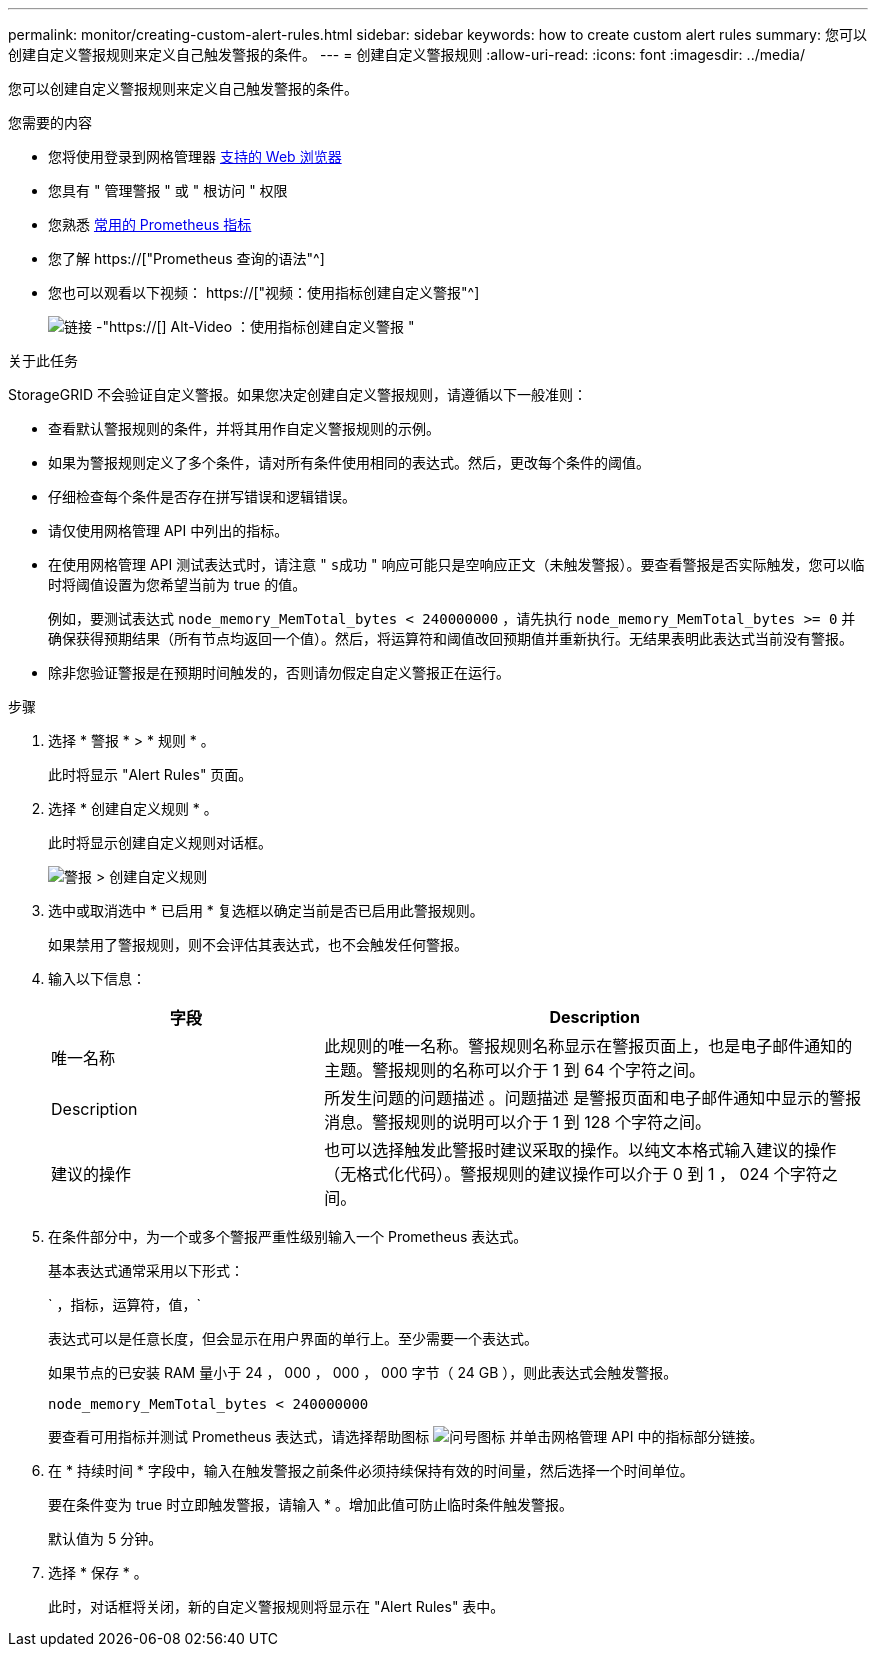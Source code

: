 ---
permalink: monitor/creating-custom-alert-rules.html 
sidebar: sidebar 
keywords: how to create custom alert rules 
summary: 您可以创建自定义警报规则来定义自己触发警报的条件。 
---
= 创建自定义警报规则
:allow-uri-read: 
:icons: font
:imagesdir: ../media/


[role="lead"]
您可以创建自定义警报规则来定义自己触发警报的条件。

.您需要的内容
* 您将使用登录到网格管理器 xref:../admin/web-browser-requirements.adoc[支持的 Web 浏览器]
* 您具有 " 管理警报 " 或 " 根访问 " 权限
* 您熟悉 xref:commonly-used-prometheus-metrics.adoc[常用的 Prometheus 指标]
* 您了解 https://["Prometheus 查询的语法"^]
* 您也可以观看以下视频： https://["视频：使用指标创建自定义警报"^]
+
image::../media/video-screenshot-alert-create-custom.png[链接 -"https://[] Alt-Video ：使用指标创建自定义警报 "]



.关于此任务
StorageGRID 不会验证自定义警报。如果您决定创建自定义警报规则，请遵循以下一般准则：

* 查看默认警报规则的条件，并将其用作自定义警报规则的示例。
* 如果为警报规则定义了多个条件，请对所有条件使用相同的表达式。然后，更改每个条件的阈值。
* 仔细检查每个条件是否存在拼写错误和逻辑错误。
* 请仅使用网格管理 API 中列出的指标。
* 在使用网格管理 API 测试表达式时，请注意 " `s成功` " 响应可能只是空响应正文（未触发警报）。要查看警报是否实际触发，您可以临时将阈值设置为您希望当前为 true 的值。
+
例如，要测试表达式 `node_memory_MemTotal_bytes < 240000000` ，请先执行 `node_memory_MemTotal_bytes >= 0` 并确保获得预期结果（所有节点均返回一个值）。然后，将运算符和阈值改回预期值并重新执行。无结果表明此表达式当前没有警报。

* 除非您验证警报是在预期时间触发的，否则请勿假定自定义警报正在运行。


.步骤
. 选择 * 警报 * > * 规则 * 。
+
此时将显示 "Alert Rules" 页面。

. 选择 * 创建自定义规则 * 。
+
此时将显示创建自定义规则对话框。

+
image::../media/alerts_create_custom_rule.png[警报 > 创建自定义规则]

. 选中或取消选中 * 已启用 * 复选框以确定当前是否已启用此警报规则。
+
如果禁用了警报规则，则不会评估其表达式，也不会触发任何警报。

. 输入以下信息：
+
[cols="1a,2a"]
|===
| 字段 | Description 


 a| 
唯一名称
 a| 
此规则的唯一名称。警报规则名称显示在警报页面上，也是电子邮件通知的主题。警报规则的名称可以介于 1 到 64 个字符之间。



 a| 
Description
 a| 
所发生问题的问题描述 。问题描述 是警报页面和电子邮件通知中显示的警报消息。警报规则的说明可以介于 1 到 128 个字符之间。



 a| 
建议的操作
 a| 
也可以选择触发此警报时建议采取的操作。以纯文本格式输入建议的操作（无格式化代码）。警报规则的建议操作可以介于 0 到 1 ， 024 个字符之间。

|===
. 在条件部分中，为一个或多个警报严重性级别输入一个 Prometheus 表达式。
+
基本表达式通常采用以下形式：

+
` ，指标，运算符，值，`

+
表达式可以是任意长度，但会显示在用户界面的单行上。至少需要一个表达式。

+
如果节点的已安装 RAM 量小于 24 ， 000 ， 000 ， 000 字节（ 24 GB ），则此表达式会触发警报。

+
`node_memory_MemTotal_bytes < 240000000`

+
要查看可用指标并测试 Prometheus 表达式，请选择帮助图标 image:../media/icon_nms_question.png["问号图标"] 并单击网格管理 API 中的指标部分链接。

. 在 * 持续时间 * 字段中，输入在触发警报之前条件必须持续保持有效的时间量，然后选择一个时间单位。
+
要在条件变为 true 时立即触发警报，请输入 * 。增加此值可防止临时条件触发警报。

+
默认值为 5 分钟。

. 选择 * 保存 * 。
+
此时，对话框将关闭，新的自定义警报规则将显示在 "Alert Rules" 表中。


